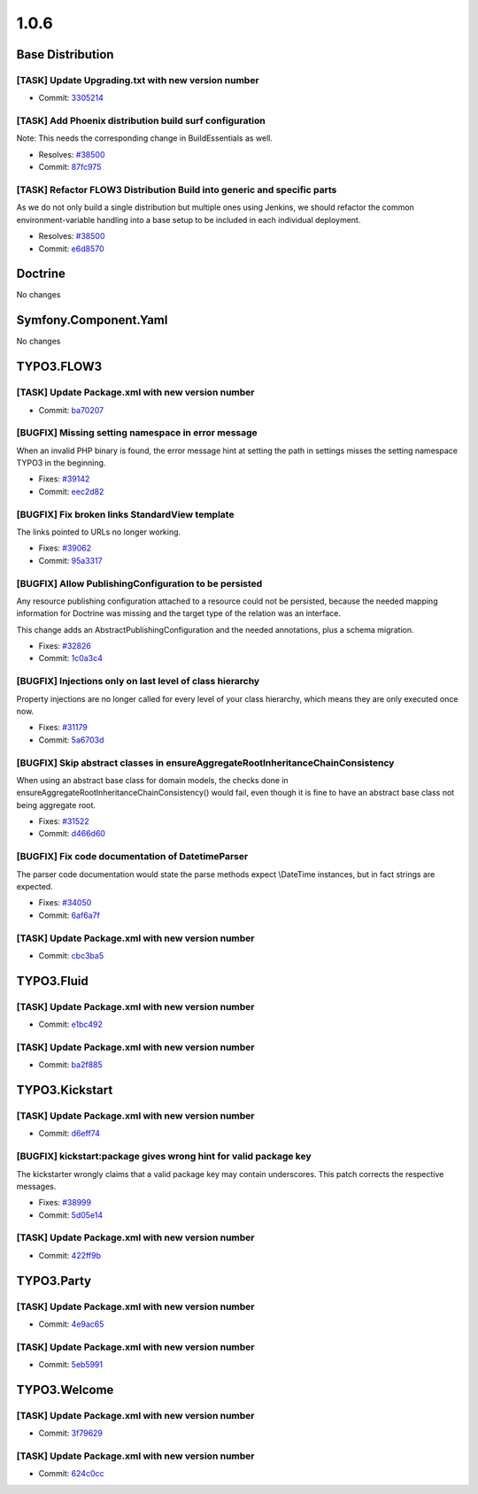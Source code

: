====================
1.0.6
====================

~~~~~~~~~~~~~~~~~~~~~~~~~~~~~~~~~~~~~~~~
Base Distribution
~~~~~~~~~~~~~~~~~~~~~~~~~~~~~~~~~~~~~~~~

[TASK] Update Upgrading.txt with new version number
-----------------------------------------------------------------------------------------

* Commit: `3305214 <http://git.typo3.org/FLOW3/Distributions/Base.git?a=commit;h=33052141c09d9e814396a1b3c9af49182017fcc9>`_

[TASK] Add Phoenix distribution build surf configuration
-----------------------------------------------------------------------------------------

Note: This needs the corresponding change in BuildEssentials as well.

* Resolves: `#38500 <http://forge.typo3.org/issues/38500>`_
* Commit: `87fc975 <http://git.typo3.org/FLOW3/Distributions/Base.git?a=commit;h=87fc97555ff60219d2bdee72be4b763e197dbebd>`_

[TASK] Refactor FLOW3 Distribution Build into generic and specific parts
-----------------------------------------------------------------------------------------

As we do not only build a single distribution but multiple ones using Jenkins,
we should refactor the common environment-variable handling into a base setup
to be included in each individual deployment.

* Resolves: `#38500 <http://forge.typo3.org/issues/38500>`_
* Commit: `e6d8570 <http://git.typo3.org/FLOW3/Packages/Common.git?a=commit;h=e6d8570a6a8d2f84f3a38df7a5d95f2bfd724a2b>`_

~~~~~~~~~~~~~~~~~~~~~~~~~~~~~~~~~~~~~~~~
Doctrine
~~~~~~~~~~~~~~~~~~~~~~~~~~~~~~~~~~~~~~~~

No changes

~~~~~~~~~~~~~~~~~~~~~~~~~~~~~~~~~~~~~~~~
Symfony.Component.Yaml
~~~~~~~~~~~~~~~~~~~~~~~~~~~~~~~~~~~~~~~~

No changes

~~~~~~~~~~~~~~~~~~~~~~~~~~~~~~~~~~~~~~~~
TYPO3.FLOW3
~~~~~~~~~~~~~~~~~~~~~~~~~~~~~~~~~~~~~~~~

[TASK] Update Package.xml with new version number
-----------------------------------------------------------------------------------------

* Commit: `ba70207 <http://git.typo3.org/FLOW3/Packages/TYPO3.FLOW3.git?a=commit;h=ba702074a4b7e4da2eac1686d605487721d262f8>`_

[BUGFIX] Missing setting namespace in error message
-----------------------------------------------------------------------------------------

When an invalid PHP binary is found, the error message hint at setting
the path in settings misses the setting namespace TYPO3 in the beginning.

* Fixes: `#39142 <http://forge.typo3.org/issues/39142>`_
* Commit: `eec2d82 <http://git.typo3.org/FLOW3/Packages/TYPO3.FLOW3.git?a=commit;h=eec2d821e6705828a114fb91d13daa334a5d940c>`_

[BUGFIX] Fix broken links StandardView template
-----------------------------------------------------------------------------------------

The links pointed to URLs no longer working.

* Fixes: `#39062 <http://forge.typo3.org/issues/39062>`_
* Commit: `95a3317 <http://git.typo3.org/FLOW3/Packages/TYPO3.FLOW3.git?a=commit;h=95a33175c2f314fc7da32c1976dcbf53170b2969>`_

[BUGFIX] Allow PublishingConfiguration to be persisted
-----------------------------------------------------------------------------------------

Any resource publishing configuration attached to a resource could
not be persisted, because the needed mapping information for
Doctrine was missing and the target type of the relation was an
interface.

This change adds an AbstractPublishingConfiguration and the needed
annotations, plus a schema migration.

* Fixes: `#32826 <http://forge.typo3.org/issues/32826>`_
* Commit: `1c0a3c4 <http://git.typo3.org/FLOW3/Packages/TYPO3.FLOW3.git?a=commit;h=1c0a3c41df4440a80dbc211f5614ef252649569f>`_

[BUGFIX] Injections only on last level of class hierarchy
-----------------------------------------------------------------------------------------

Property injections are no longer called for every level of your
class hierarchy, which means they are only executed once now.

* Fixes: `#31179 <http://forge.typo3.org/issues/31179>`_
* Commit: `5a6703d <http://git.typo3.org/FLOW3/Packages/TYPO3.FLOW3.git?a=commit;h=5a6703dc5887ba89dd35406b05113fa9b98a479d>`_

[BUGFIX] Skip abstract classes in ensureAggregateRootInheritanceChainConsistency
-----------------------------------------------------------------------------------------

When using an abstract base class for domain models, the checks done in
ensureAggregateRootInheritanceChainConsistency() would fail, even though
it is fine to have an abstract base class not being aggregate root.

* Fixes: `#31522 <http://forge.typo3.org/issues/31522>`_
* Commit: `d466d60 <http://git.typo3.org/FLOW3/Packages/TYPO3.FLOW3.git?a=commit;h=d466d6036a9f19cd0dfbf1b7801fa90447b345e6>`_

[BUGFIX] Fix code documentation of DatetimeParser
-----------------------------------------------------------------------------------------

The parser code documentation would state the parse methods
expect \\DateTime instances, but in fact strings are expected.

* Fixes: `#34050 <http://forge.typo3.org/issues/34050>`_
* Commit: `6af6a7f <http://git.typo3.org/FLOW3/Packages/TYPO3.FLOW3.git?a=commit;h=6af6a7f9372306c009b9765c17814e16bb85cad0>`_

[TASK] Update Package.xml with new version number
-----------------------------------------------------------------------------------------

* Commit: `cbc3ba5 <http://git.typo3.org/FLOW3/Packages/TYPO3.FLOW3.git?a=commit;h=cbc3ba52c0c5336872ce56bfb401ed5f4b8b02de>`_

~~~~~~~~~~~~~~~~~~~~~~~~~~~~~~~~~~~~~~~~
TYPO3.Fluid
~~~~~~~~~~~~~~~~~~~~~~~~~~~~~~~~~~~~~~~~

[TASK] Update Package.xml with new version number
-----------------------------------------------------------------------------------------

* Commit: `e1bc492 <http://git.typo3.org/FLOW3/Packages/TYPO3.Fluid.git?a=commit;h=e1bc4927b0f3566db74be3a88d20621cddd70d37>`_

[TASK] Update Package.xml with new version number
-----------------------------------------------------------------------------------------

* Commit: `ba2f885 <http://git.typo3.org/FLOW3/Packages/TYPO3.Fluid.git?a=commit;h=ba2f8851e3c1d474e752040c98ea30a6d3d6873d>`_

~~~~~~~~~~~~~~~~~~~~~~~~~~~~~~~~~~~~~~~~
TYPO3.Kickstart
~~~~~~~~~~~~~~~~~~~~~~~~~~~~~~~~~~~~~~~~

[TASK] Update Package.xml with new version number
-----------------------------------------------------------------------------------------

* Commit: `d6eff74 <http://git.typo3.org/FLOW3/Packages/TYPO3.Kickstart.git?a=commit;h=d6eff74f4a3b1c846573bf51e175604f2324c5fa>`_

[BUGFIX] kickstart:package gives wrong hint for valid package key
-----------------------------------------------------------------------------------------

The kickstarter wrongly claims that a valid package key
may contain underscores. This patch corrects the respective
messages.

* Fixes: `#38999 <http://forge.typo3.org/issues/38999>`_
* Commit: `5d05e14 <http://git.typo3.org/FLOW3/Packages/TYPO3.Kickstart.git?a=commit;h=5d05e147c6fd5fa3d679ecbed16e240e4ecbeae2>`_

[TASK] Update Package.xml with new version number
-----------------------------------------------------------------------------------------

* Commit: `422ff9b <http://git.typo3.org/FLOW3/Packages/TYPO3.Kickstart.git?a=commit;h=422ff9b71a765ed3cca9ae1e2c2bb2888afaac9b>`_

~~~~~~~~~~~~~~~~~~~~~~~~~~~~~~~~~~~~~~~~
TYPO3.Party
~~~~~~~~~~~~~~~~~~~~~~~~~~~~~~~~~~~~~~~~

[TASK] Update Package.xml with new version number
-----------------------------------------------------------------------------------------

* Commit: `4e9ac65 <http://git.typo3.org/FLOW3/Packages/TYPO3.Party.git?a=commit;h=4e9ac659fb9833dfdb0ccfeb4cdd9e081847d220>`_

[TASK] Update Package.xml with new version number
-----------------------------------------------------------------------------------------

* Commit: `5eb5991 <http://git.typo3.org/FLOW3/Packages/TYPO3.Party.git?a=commit;h=5eb599138c8c1239e45f0f43650606200495bd54>`_

~~~~~~~~~~~~~~~~~~~~~~~~~~~~~~~~~~~~~~~~
TYPO3.Welcome
~~~~~~~~~~~~~~~~~~~~~~~~~~~~~~~~~~~~~~~~

[TASK] Update Package.xml with new version number
-----------------------------------------------------------------------------------------

* Commit: `3f79629 <http://git.typo3.org/FLOW3/Packages/TYPO3.Welcome.git?a=commit;h=3f79629c96fe8cec64d142c338408c0292d3cbf9>`_

[TASK] Update Package.xml with new version number
-----------------------------------------------------------------------------------------

* Commit: `624c0cc <http://git.typo3.org/FLOW3/Packages/TYPO3.Welcome.git?a=commit;h=624c0ccf6904238f0a787f3cb48a37e3eba37018>`_

